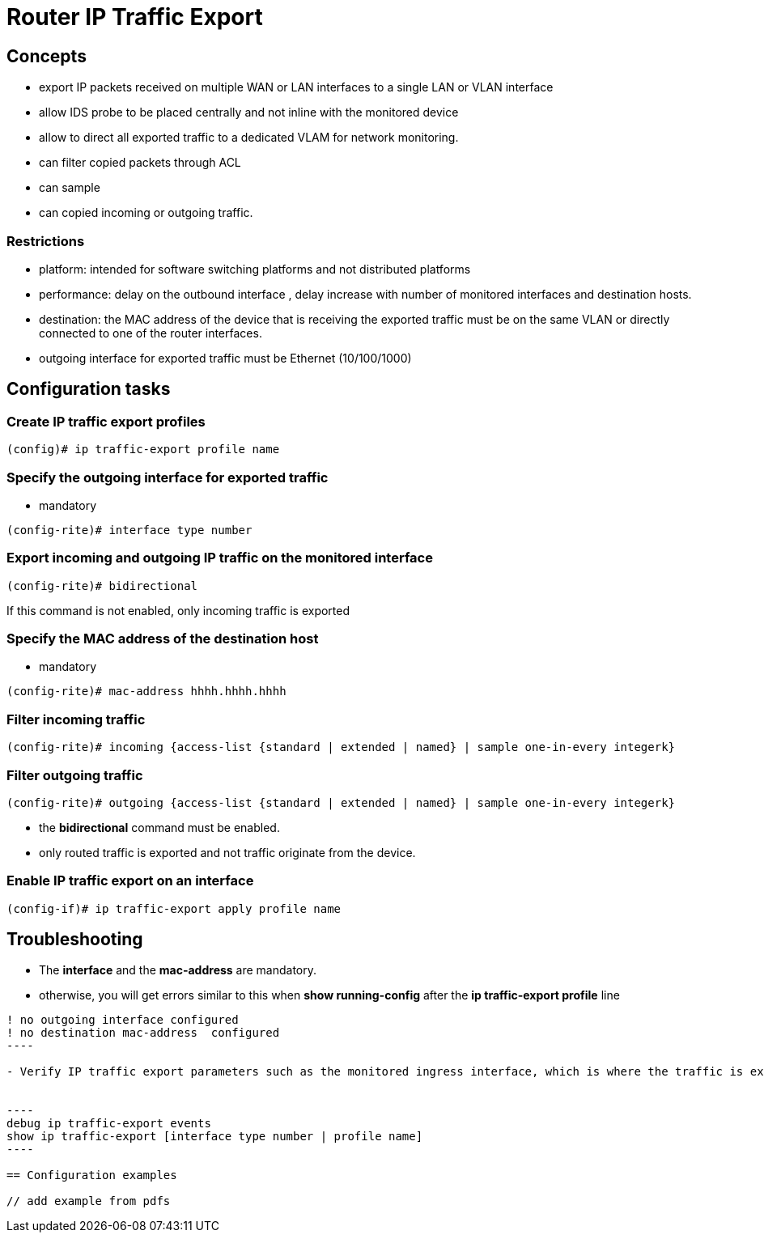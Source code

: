 = Router IP Traffic Export

== Concepts

- export IP packets received on multiple WAN or LAN interfaces 
  to a single LAN or VLAN interface
- allow IDS probe to be placed centrally and not inline with the monitored device
- allow to direct all exported traffic to a dedicated VLAM for network monitoring.

- can filter copied packets through ACL
- can sample 
- can copied incoming or outgoing traffic.

=== Restrictions

- platform: intended for software switching platforms  and not distributed platforms
- performance: delay on the outbound interface , delay increase with number of monitored interfaces and destination hosts.
- destination: the MAC address of the device that is receiving the exported traffic must be on the same VLAN or directly connected to one of the router interfaces.
- outgoing interface for exported traffic must be Ethernet (10/100/1000)


== Configuration tasks


=== Create IP traffic export profiles

----
(config)# ip traffic-export profile name
----

=== Specify the outgoing interface for exported traffic

- mandatory

----
(config-rite)# interface type number
----

=== Export incoming and outgoing IP traffic on the monitored interface

----
(config-rite)# bidirectional
----

If this command is not enabled, only incoming traffic is exported

=== Specify the MAC address of the destination host 

- mandatory

----
(config-rite)# mac-address hhhh.hhhh.hhhh
----

=== Filter incoming traffic 

----
(config-rite)# incoming {access-list {standard | extended | named} | sample one-in-every integerk}
----

=== Filter outgoing traffic 

----
(config-rite)# outgoing {access-list {standard | extended | named} | sample one-in-every integerk}
----

- the *bidirectional* command must be enabled.
- only routed traffic is exported and not traffic originate from the device.

=== Enable IP traffic export on an interface

----
(config-if)# ip traffic-export apply profile name
----


== Troubleshooting

- The *interface* and the *mac-address* are mandatory.
- otherwise, you will get errors similar to this when *show running-config* after the *ip traffic-export profile* line

-----
! no outgoing interface configured
! no destination mac-address  configured
----

- Verify IP traffic export parameters such as the monitored ingress interface, which is where the traffic is exported and outgoing and incoming IP packet.


----
debug ip traffic-export events
show ip traffic-export [interface type number | profile name]
----

== Configuration examples

// add example from pdfs 



